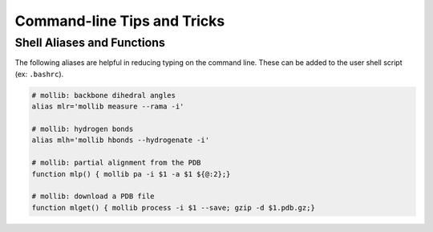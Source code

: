 Command-line Tips and Tricks
############################

Shell Aliases and Functions
---------------------------

The following aliases are helpful in reducing typing on the command line.
These can be added to the user shell script (ex: ``.bashrc``).

.. code:: shell

    # mollib: backbone dihedral angles
    alias mlr='mollib measure --rama -i'

    # mollib: hydrogen bonds
    alias mlh='mollib hbonds --hydrogenate -i'

    # mollib: partial alignment from the PDB
    function mlp() { mollib pa -i $1 -a $1 ${@:2};}

    # mollib: download a PDB file
    function mlget() { mollib process -i $1 --save; gzip -d $1.pdb.gz;}
